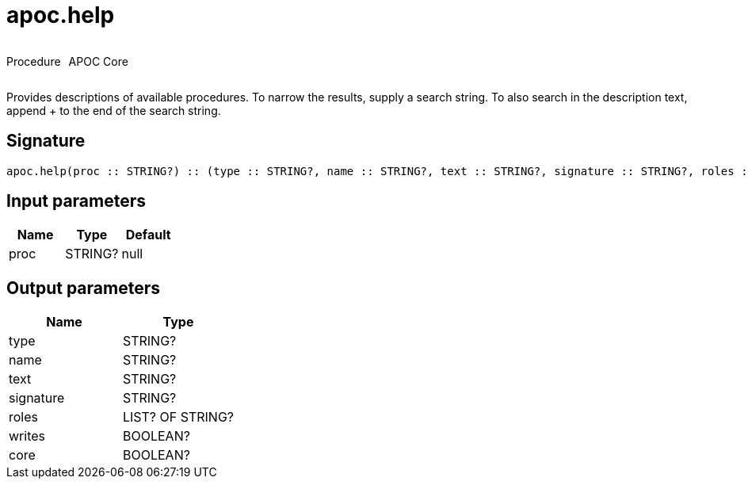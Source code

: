 ////
This file is generated by DocsTest, so don't change it!
////

= apoc.help
:description: This section contains reference documentation for the apoc.help procedure.



++++
<div style='display:flex'>
<div class='paragraph type procedure'><p>Procedure</p></div>
<div class='paragraph release core' style='margin-left:10px;'><p>APOC Core</p></div>
</div>
++++

Provides descriptions of available procedures. To narrow the results, supply a search string. To also search in the description text, append + to the end of the search string.

== Signature

[source]
----
apoc.help(proc :: STRING?) :: (type :: STRING?, name :: STRING?, text :: STRING?, signature :: STRING?, roles :: LIST? OF STRING?, writes :: BOOLEAN?, core :: BOOLEAN?)
----

== Input parameters
[.procedures, opts=header]
|===
| Name | Type | Default 
|proc|STRING?|null
|===

== Output parameters
[.procedures, opts=header]
|===
| Name | Type 
|type|STRING?
|name|STRING?
|text|STRING?
|signature|STRING?
|roles|LIST? OF STRING?
|writes|BOOLEAN?
|core|BOOLEAN?
|===

